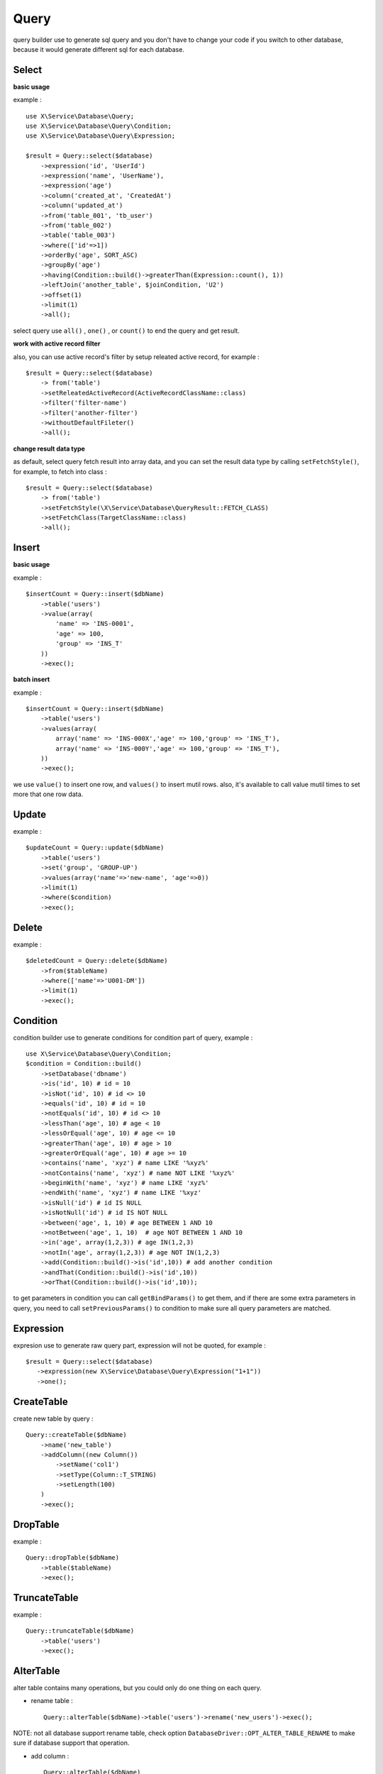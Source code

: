 Query
=====
query builder use to generate sql query and you don't have to change your code if
you switch to other database, because it would generate different sql for each 
database.

Select
------

**basic usage**

example : ::

    use X\Service\Database\Query;
    use X\Service\Database\Query\Condition;
    use X\Service\Database\Query\Expression;
    
    $result = Query::select($database)
        ->expression('id', 'UserId')
        ->expression('name', 'UserName'),
        ->expression('age')
        ->column('created_at', 'CreatedAt')
        ->column('updated_at')
        ->from('table_001', 'tb_user')
        ->from('table_002')
        ->table('table_003')
        ->where(['id'=>1])
        ->orderBy('age', SORT_ASC)
        ->groupBy('age')
        ->having(Condition::build()->greaterThan(Expression::count(), 1))
        ->leftJoin('another_table', $joinCondition, 'U2')
        ->offset(1)
        ->limit(1)
        ->all();

select query use ``all()`` , ``one()`` , or ``count()`` to end the query and get result.


**work with active record filter**

also, you can use active record's filter by setup releated active record, for example : ::

    $result = Query::select($database)
        -> from('table')
        ->setReleatedActiveRecord(ActiveRecordClassName::class)
        ->filter('filter-name')
        ->filter('another-filter')
        ->withoutDefaultFileter()
        ->all();


**change result data type**

as default, select query fetch result into array data, and you can set the result data type
by calling ``setFetchStyle()``, for example, to fetch into class : ::

    $result = Query::select($database)
        -> from('table')
        ->setFetchStyle(\X\Service\Database\QueryResult::FETCH_CLASS)
        ->setFetchClass(TargetClassName::class)
        ->all();

Insert
------
**basic usage**

example : ::

    $insertCount = Query::insert($dbName)
        ->table('users')
        ->value(array(
            'name' => 'INS-0001',
            'age' => 100,
            'group' => 'INS_T'
        ))
        ->exec();

**batch insert**

example : ::

    $insertCount = Query::insert($dbName)
        ->table('users')
        ->values(array(
            array('name' => 'INS-000X','age' => 100,'group' => 'INS_T'),
            array('name' => 'INS-000Y','age' => 100,'group' => 'INS_T'),
        ))
        ->exec();

we use ``value()`` to insert one row, and ``values()`` to insert mutil rows.
also, it's available to call value mutil times to set more that one row data.

Update
------

example : ::

    $updateCount = Query::update($dbName)
        ->table('users')
        ->set('group', 'GROUP-UP')
        ->values(array('name'=>'new-name', 'age'=>0))
        ->limit(1)
        ->where($condition)
        ->exec();

Delete
------

example : ::

    $deletedCount = Query::delete($dbName)
        ->from($tableName)
        ->where(['name'=>'U001-DM'])
        ->limit(1)
        ->exec();

Condition
---------
condition builder use to generate conditions for condition part of query, example : ::

    use X\Service\Database\Query\Condition;
    $condition = Condition::build()
        ->setDatabase('dbname')
        ->is('id', 10) # id = 10
        ->isNot('id', 10) # id <> 10
        ->equals('id', 10) # id = 10
        ->notEquals('id', 10) # id <> 10
        ->lessThan('age', 10) # age < 10
        ->lessOrEqual('age', 10) # age <= 10
        ->greaterThan('age', 10) # age > 10
        ->greaterOrEqual('age', 10) # age >= 10
        ->contains('name', 'xyz') # name LIKE '%xyz%'
        ->notContains('name', 'xyz') # name NOT LIKE '%xyz%'
        ->beginWith('name', 'xyz') # name LIKE 'xyz%'
        ->endWith('name', 'xyz') # name LIKE '%xyz'
        ->isNull('id') # id IS NULL
        ->isNotNull('id') # id IS NOT NULL
        ->between('age', 1, 10) # age BETWEEN 1 AND 10
        ->notBetween('age', 1, 10)  # age NOT BETWEEN 1 AND 10
        ->in('age', array(1,2,3)) # age IN(1,2,3)
        ->notIn('age', array(1,2,3)) # age NOT IN(1,2,3)
        ->add(Condition::build()->is('id',10)) # add another condition
        ->andThat(Condition::build()->is('id',10))
        ->orThat(Condition::build()->is('id',10));

to get parameters in condition you can call ``getBindParams()`` to get them, 
and if there are some extra parameters in query, you need to call ``setPreviousParams()``
to condition to make sure all query parameters are matched.

Expression
----------
expresion use to generate raw query part, expression will not be quoted, for example : ::

     $result = Query::select($database)
        ->expression(new X\Service\Database\Query\Expression("1+1"))
        ->one();

CreateTable
-----------
create new table by query : ::

    Query::createTable($dbName)
        ->name('new_table')
        ->addColumn((new Column())
            ->setName('col1')
            ->setType(Column::T_STRING)
            ->setLength(100)
        )
        ->exec();

DropTable
---------
example : ::

    Query::dropTable($dbName)
        ->table($tableName)
        ->exec();

TruncateTable
-------------
example : ::

    Query::truncateTable($dbName)
        ->table('users')
        ->exec();

AlterTable
----------
alter table contains many operations, but you could only do one thing on each query.

- rename table : ::

    Query::alterTable($dbName)->table('users')->rename('new_users')->exec();

NOTE: not all database support rename table, check option ``DatabaseDriver::OPT_ALTER_TABLE_RENAME``
to make sure if database support that operation.

- add column : ::

    Query::alterTable($dbName)
         ->table('users')
         ->addColumn('newCol', 'VARCHAR(255)')
         ->exec();

- change column : ::

    Query::alterTable($dbName)
        ->table('users')
        ->changeColumn('name','VARCHAR(255)')
        ->exec();

- drop column : ::

    Query::alterTable($dbName)
        ->table('users')
        ->dropColumn('name')
        ->exec();

- add index : ::

    Query::alterTable($dbName)
        ->table('users')
        ->addIndex('idx_001', array('name'))
        ->exec();

- drop index : ::

    Query::alterTable($dbName)
        ->table('users')
        ->dropIndex('idx_001')
        ->exec();
